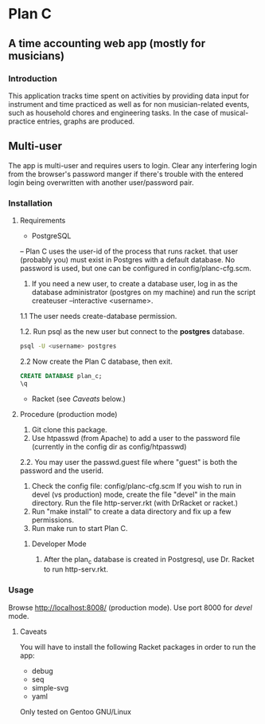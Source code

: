 * Plan C

** A time accounting web app (mostly for musicians)

*** Introduction
This application tracks time spent on activities by providing data
input for instrument and time practiced as well as for non musician-related events,
such as household chores and engineering tasks. In the
case of musical-practice entries, graphs are produced.

** Multi-user
The app is multi-user and requires users to login.
Clear any interfering login from the browser's password manger if there's trouble 
with the entered login being overwritten with another user/password pair.

*** Installation
**** Requirements
- PostgreSQL
-- Plan C uses the user-id of the process that runs racket.
that user (probably you) must exist in Postgres with
a default database.  No password is used, but one can be
configured in config/planc-cfg.scm.
1. If you need a new user, to create a database user, 
   log in as the database administrator (postgres on my machine) and run the script createuser --interactive <username>.
1.1 The user needs create-database permission.

1.2. Run psql as the new user but connect to the *postgres* database.
#+BEGIN_SRC sh
  psql -U <username> postgres
#+END_SRC

2.2 Now create the Plan C database, then exit.
#+BEGIN_SRC sql
  CREATE DATABASE plan_c;
  \q
#+END_SRC


- Racket (see /Caveats/ below.)

**** Procedure (production mode)
1. Git clone this package.
2. Use htpasswd (from Apache) to add a user to the password file (currently in the config dir as config/htpasswd)
2.2. You may user the passwd.guest file where "guest" is both the password and the userid.
3. Check the config file: config/planc-cfg.scm
   If you wish to run in devel (vs production) mode, create the file "devel" in the main directory.
   Run the file http-server.rkt (with DrRacket or racket.)
4. Run "make install" to create a data directory and fix up a few permissions.
5. Run make run to start Plan C.

***** Developer Mode
1. After the plan_c database is created in Postgresql, use Dr. Racket to run http-serv.rkt.

*** Usage
Browse  http://localhost:8008/ (production mode). Use port 8000 for /devel/ mode.
   
***** Caveats
You will have to install the following Racket packages in order to run the app:
- debug
- seq 
- simple-svg
- yaml

Only tested on Gentoo GNU/Linux
